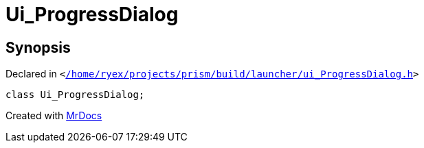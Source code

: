 [#Ui_ProgressDialog]
= Ui&lowbar;ProgressDialog
:relfileprefix: 
:mrdocs:


== Synopsis

Declared in `&lt;https://github.com/PrismLauncher/PrismLauncher/blob/develop/launcher//home/ryex/projects/prism/build/launcher/ui_ProgressDialog.h#L25[&sol;home&sol;ryex&sol;projects&sol;prism&sol;build&sol;launcher&sol;ui&lowbar;ProgressDialog&period;h]&gt;`

[source,cpp,subs="verbatim,replacements,macros,-callouts"]
----
class Ui&lowbar;ProgressDialog;
----






[.small]#Created with https://www.mrdocs.com[MrDocs]#
